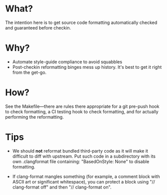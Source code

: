 * What?
The intention here is to get source code formatting automatically
checked and guaranteed before checkin.

* Why?
- Automate style-guide compliance to avoid squabbles
- Post-checkin reformatting binges mess up history.  It's best to get
  it right from the get-go.


* How?
See the Makefile---there are rules there appropriate for a git
pre-push hook to check formatting, a CI testing hook to check
formatting, and for actually performing the reformatting.


* Tips
- We should *not* reformat bundled third-party code as it will make it
  difficult to diff with upstream.  Put such code in a subdirectory
  with its own .clangformat file containing: "BasedOnStyle: None" to
  disable formatting.

- If clang-format mangles something (for example, a comment block with
  ASCII art or significant whitespace), you can protect a block using
  "// clang-format off" and then "// clang-format on".

